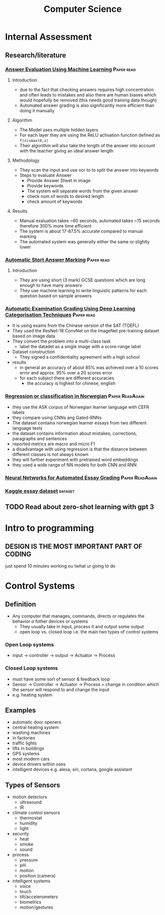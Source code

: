 #+TITLE: Computer Science
#+STARTUP: fold

* Internal Assessment
** Research/literature
*** [[./cs/Answer_Evaluation_with_ML.pdf][Answer Evaluation Using Machine Learning]] :Paper:read:
**** Introduction
- due to the fact that checking answers requires high concentration and often leads to mistakes and also there are human biases which would hopefully be removed (this needs good training data though)
- Automated answer grading is also significantly more efficient than doing it manually
**** Algorithm
- The Model uses multiple hidden layers
- For each layer they are using the ReLU activation function defined as ~f(x)=max(0,x)~
- Their algorithm will also take the length of the answer into account with the teacher giving an ideal answer length
**** Methodology
- They scan the input and use ocr to to split the answer into keywords
- Steps to evaluate Answer
  + Provide Answer Sheet in image
  + Provide keywords
  + The system will separate words from the given answer
  + check num.of words to desired length
  + check amount of keywords
**** Results
- Manual exaluation takes ~60 seconds, automated takes ~15 seconds therefore 300% more time efficient
- The system is about 17-87.5% accurate compared to manual marking
- The automated system was generally either the same or slightly lower
*** [[./cs/Automatic_Short_Answer_marking.pdf][Automatic Stort Answer Marking]] :Paper:read:
**** Introduction
- They are using short (3 mark) GCSE questions which are long enough to have many answers
- They use machine learning to write linguistic patterns for each question based on sample answers
*** [[./cs/AutomatedExaminationGradingUsingDeepLearningCategorizationTechniques.pdf][Automatic Examination Grading Using Deep Learning Categorisation Techniques]] :Paper:read:
- It is using exams from the Chinese version of the SAT (TOEFL)
- They used the ResNet-18 ConvNet on the ImageNet pre-training dataset based on image data
- They convert the problem into a multi-class task
  + label the datadet as a single image with a score-range label
- Dataset construction
  + They signed a confidentiality agreement with a high school
- results
  + in general an accuracy of about 85% was achieved over a 10 scores error and approx. 95% over a 20 scores error
  + for each subject there are different accuracies
    - the accuracy is highest for chinese, english
*** [[./cs/Automatic_Essay_Grading_Norwegian.pdf][Regression or classification in Norwegian]] :Paper:ReadAgain:
- they use the ASK corpus of Norwegian learner language with CEFR labels
- they compare using CNNs ang Gated-RNNs
- The dataset contains norwegian learner essays from two different language tests
- the dataset contains information about mistakes, corrections, paragraphs and sentences
- reported metrics are macro and micro F1
- a disadvantage with using regression is that the distance between different classes is not always known
- they will further experiment with pretrained word embeddings
- they used a wide range of NN models for both CNN and RNN
*** [[./cs/NN_For_Automated_Essay_Grading.pdf][Neural Networks for Automated Essay Grading]] :Paper:ReadAgain:
*** [[https://raw.githubusercontent.com/shubhpawar/Automated-Essay-Scoring/master/essays_and_scores.csv][Kaggle essay dataset]] :dataset:
** TODO Read about zero-shot learning with gpt 3
* Intro to programming
** DESIGN IS THE MOST IMPORTANT PART OF CODING
just spend 10 minutes working ou twhat ur going to do
* Control Systems
** Definition
- Any computer that manages, commands, directs or regulates the behavior o fother devices or systems
  + They usually take in input, process it and output some output
  + open loop vs. closed loop i.e. the main two types of control systems
*** Open Loop systems
- input -> controller -> output -> Actuator -> Process
*** Closed Loop systems
- must have some sort of sensor & feedback loop
- Sensor -> Controller -> Actuator -> Process = change in condition which the sensor will respond to and change the input
- e.g. heating system
** Examples
- automatic door openers
- central heating system
- washing machines
- in factories
- traffic lights
- lifts in buildings
- GPS systems
- most modern cars
- device drivers within oses
- intelligent devices e.g. alexa, siri, cortana, google assistant
** Types of Sensors
- motion detectors
  + ultrasound
  + IR
- climate control sensors
  + thermostat
  + humidity
  + light
- security
  + heat
  + smoke
  + sound
- process
  + pressure
  + pH
  + motion
  + position (camera)
- intelligent systems
  + voice
  + touch
  + tilt/accelerometers
  + biometrics
  + motion/gestures
